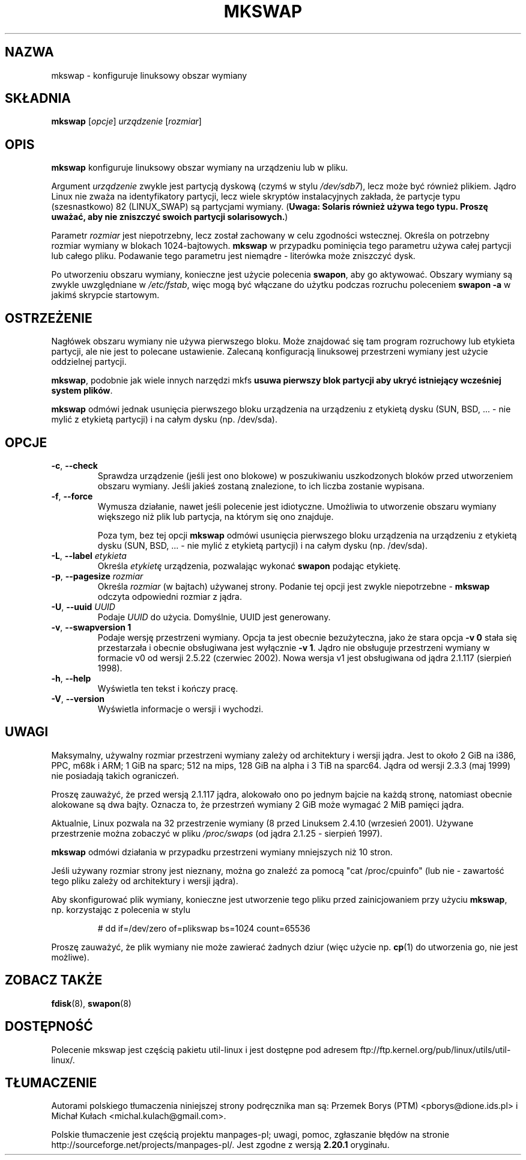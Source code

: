 .\" Copyright 1998 Andries E. Brouwer (aeb@cwi.nl)
.\"
.\" May be distributed under the GNU General Public License
.\" Rewritten for 2.1.117, aeb, 981010.
.\"
.\"*******************************************************************
.\"
.\" This file was generated with po4a. Translate the source file.
.\"
.\"*******************************************************************
.\" This file is distributed under the same license as original manpage
.\" Copyright of the original manpage:
.\" Copyright © 1998 Andries E. Brouwer (GPL-1)
.\" Copyright © of Polish translation:
.\" Przemek Borys (PTM) <pborys@dione.ids.pl>, 2000.
.\" Michał Kułach <michal.kulach@gmail.com>, 2012.
.TH MKSWAP 8 "marzec 2009" util\-linux "Administracja systemem"
.SH NAZWA
mkswap \- konfiguruje linuksowy obszar wymiany
.SH SKŁADNIA
\fBmkswap\fP [\fIopcje\fP] \fIurządzenie\fP [\fIrozmiar\fP]
.SH OPIS
\fBmkswap\fP konfiguruje linuksowy obszar wymiany na urządzeniu lub w pliku.

Argument \fIurządzenie\fP zwykle jest partycją dyskową (czymś w stylu
\fI/dev/sdb7\fP), lecz może być również plikiem. Jądro Linux nie zważa na
identyfikatory partycji, lecz wiele skryptów instalacyjnych zakłada, że
partycje typu (szesnastkowo) 82 (LINUX_SWAP) są partycjami
wymiany. (\fBUwaga: Solaris również używa tego typu. Proszę uważać, aby nie
zniszczyć swoich partycji solarisowych.\fP)

Parametr \fIrozmiar\fP jest niepotrzebny, lecz został zachowany w celu
zgodności wstecznej. Określa on potrzebny rozmiar wymiany w blokach
1024\-bajtowych. \fBmkswap\fP w przypadku pominięcia tego parametru używa całej
partycji lub całego pliku. Podawanie tego parametru jest niemądre \-
literówka może zniszczyć dysk.

Po utworzeniu obszaru wymiany, konieczne jest użycie polecenia \fBswapon\fP,
aby go aktywować. Obszary wymiany są zwykle uwzględniane w \fI/etc/fstab\fP,
więc mogą być włączane do użytku podczas rozruchu poleceniem \fBswapon \-a\fP w
jakimś skrypcie startowym.

.SH OSTRZEŻENIE
Nagłówek obszaru wymiany nie używa pierwszego bloku. Może znajdować się tam
program rozruchowy lub etykieta partycji, ale nie jest to polecane
ustawienie. Zalecaną konfiguracją linuksowej przestrzeni wymiany jest użycie
oddzielnej partycji.

\fBmkswap\fP, podobnie jak wiele innych narzędzi mkfs \fBusuwa pierwszy blok
partycji aby ukryć istniejący wcześniej system plików\fP.

\fBmkswap\fP odmówi jednak usunięcia pierwszego bloku urządzenia na urządzeniu
z etykietą dysku (SUN, BSD, ... \- nie mylić z etykietą partycji) i na całym
dysku (np. /dev/sda).

.SH OPCJE
.TP 
\fB\-c\fP,\fB \-\-check\fP
Sprawdza urządzenie (jeśli jest ono blokowe) w poszukiwaniu uszkodzonych
bloków przed utworzeniem obszaru wymiany. Jeśli jakieś zostaną znalezione,
to ich liczba zostanie wypisana.
.TP 
\fB\-f\fP,\fB \-\-force\fP
Wymusza działanie, nawet jeśli polecenie jest idiotyczne. Umożliwia to
utworzenie obszaru wymiany większego niż plik lub partycja, na którym się
ono znajduje.

Poza tym, bez tej opcji \fBmkswap\fP odmówi usunięcia pierwszego bloku
urządzenia na urządzeniu z etykietą dysku (SUN, BSD, ... \- nie mylić z
etykietą partycji) i na całym dysku (np. /dev/sda).
.TP 
\fB\-L\fP,\fB \-\-label \fP\fIetykieta\fP
Określa \fIetykietę\fP urządzenia, pozwalając wykonać \fBswapon\fP podając
etykietę.
.TP 
\fB\-p\fP,\fB \-\-pagesize \fP\fIrozmiar\fP
Określa \fIrozmiar\fP (w bajtach) używanej strony. Podanie tej opcji jest
zwykle niepotrzebne \- \fBmkswap\fP odczyta odpowiedni rozmiar z jądra.
.TP 
\fB\-U\fP,\fB \-\-uuid \fP\fIUUID\fP
Podaje \fIUUID\fP do użycia. Domyślnie, UUID jest generowany.
.TP 
\fB\-v\fP,\fB \-\-swapversion 1\fP
Podaje wersję przestrzeni wymiany. Opcja ta jest obecnie bezużyteczna, jako
że stara opcja \fB\-v 0\fP stała się przestarzała i obecnie obsługiwana jest
wyłącznie \fB\-v 1\fP. Jądro nie obsługuje przestrzeni wymiany w formacie v0 od
wersji 2.5.22 (czerwiec 2002). Nowa wersja v1 jest obsługiwana od jądra
2.1.117 (sierpień 1998).
.TP 
\fB\-h\fP,\fB \-\-help\fP
Wyświetla ten tekst i kończy pracę.
.TP 
\fB\-V\fP,\fB \-\-version\fP
Wyświetla informacje o wersji i wychodzi.

.SH UWAGI
Maksymalny, używalny rozmiar przestrzeni wymiany zależy od architektury i
wersji jądra. Jest to około 2 GiB na i386, PPC, m68k i ARM; 1 GiB na sparc;
512 na mips, 128 GiB na alpha i 3 TiB na sparc64. Jądra od wersji 2.3.3 (maj
1999) nie posiadają takich ograniczeń.

Proszę zauważyć, że przed wersją 2.1.117 jądra, alokowało ono po jednym
bajcie na każdą stronę, natomiast obecnie alokowane są dwa bajty. Oznacza
to, że przestrzeń wymiany 2 GiB może wymagać 2 MiB pamięci jądra.

Aktualnie, Linux pozwala na 32 przestrzenie wymiany (8 przed Linuksem 2.4.10
(wrzesień 2001). Używane przestrzenie można zobaczyć w pliku \fI/proc/swaps\fP
(od jądra 2.1.25 \- sierpień 1997).

\fBmkswap\fP odmówi działania w przypadku przestrzeni wymiany mniejszych niż 10
stron.

Jeśli używany rozmiar strony jest nieznany, można go znaleźć za pomocą "cat
/proc/cpuinfo" (lub nie \- zawartość tego pliku zależy od architektury i
wersji jądra).

Aby skonfigurować plik wymiany, konieczne jest utworzenie tego pliku przed
zainicjowaniem przy użyciu \fBmkswap\fP, np. korzystając z polecenia w stylu

.nf
.RS
# dd if=/dev/zero of=plikswap bs=1024 count=65536
.RE
.fi

Proszę zauważyć, że plik wymiany nie może zawierać żadnych dziur (więc
użycie np. \fBcp\fP(1) do utworzenia go, nie jest możliwe).


.SH "ZOBACZ TAKŻE"
\fBfdisk\fP(8), \fBswapon\fP(8)
.SH DOSTĘPNOŚĆ
Polecenie mkswap jest częścią pakietu util\-linux i jest dostępne pod adresem
ftp://ftp.kernel.org/pub/linux/utils/util\-linux/.
.SH TŁUMACZENIE
Autorami polskiego tłumaczenia niniejszej strony podręcznika man są:
Przemek Borys (PTM) <pborys@dione.ids.pl>
i
Michał Kułach <michal.kulach@gmail.com>.
.PP
Polskie tłumaczenie jest częścią projektu manpages-pl; uwagi, pomoc, zgłaszanie błędów na stronie http://sourceforge.net/projects/manpages-pl/. Jest zgodne z wersją \fB 2.20.1 \fPoryginału.
